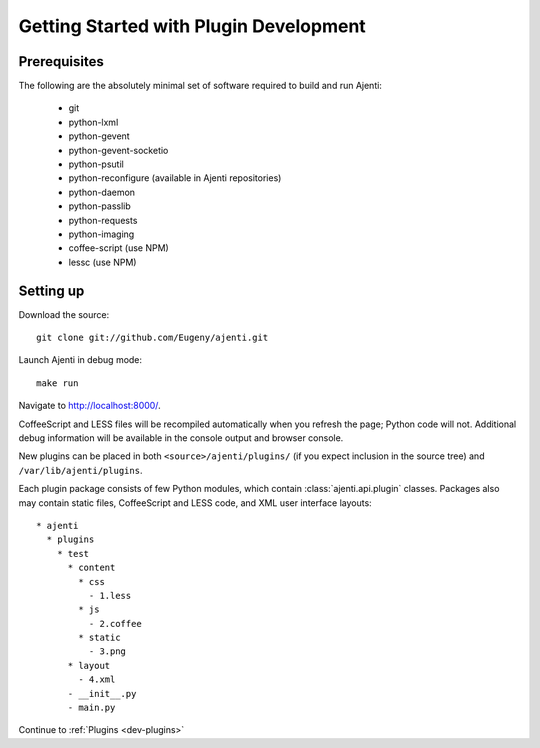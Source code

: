 .. _dev-getting-started:

Getting Started with Plugin Development
***************************************

Prerequisites
=============

The following are the absolutely minimal set of software required to build and run Ajenti:

  * git
  * python-lxml
  * python-gevent
  * python-gevent-socketio
  * python-psutil
  * python-reconfigure (available in Ajenti repositories)
  * python-daemon
  * python-passlib
  * python-requests
  * python-imaging
  * coffee-script (use NPM)
  * lessc (use NPM)

Setting up
==========

Download the source::

    git clone git://github.com/Eugeny/ajenti.git

Launch Ajenti in debug mode::

    make run

Navigate to http://localhost:8000/.

CoffeeScript and LESS files will be recompiled automatically when you refresh the page; Python code will not. Additional debug information will be available in the console output and browser console.

New plugins can be placed in both ``<source>/ajenti/plugins/`` (if you expect inclusion in the source tree) and ``/var/lib/ajenti/plugins``.

Each plugin package consists of few Python modules, which contain :class:`ajenti.api.plugin` classes.
Packages also may contain static files, CoffeeScript and LESS code, and XML user interface layouts::

    * ajenti
      * plugins
        * test
          * content
            * css
              - 1.less
            * js
              - 2.coffee
            * static
              - 3.png
          * layout
            - 4.xml
          - __init__.py
          - main.py

Continue to :ref:`Plugins <dev-plugins>`